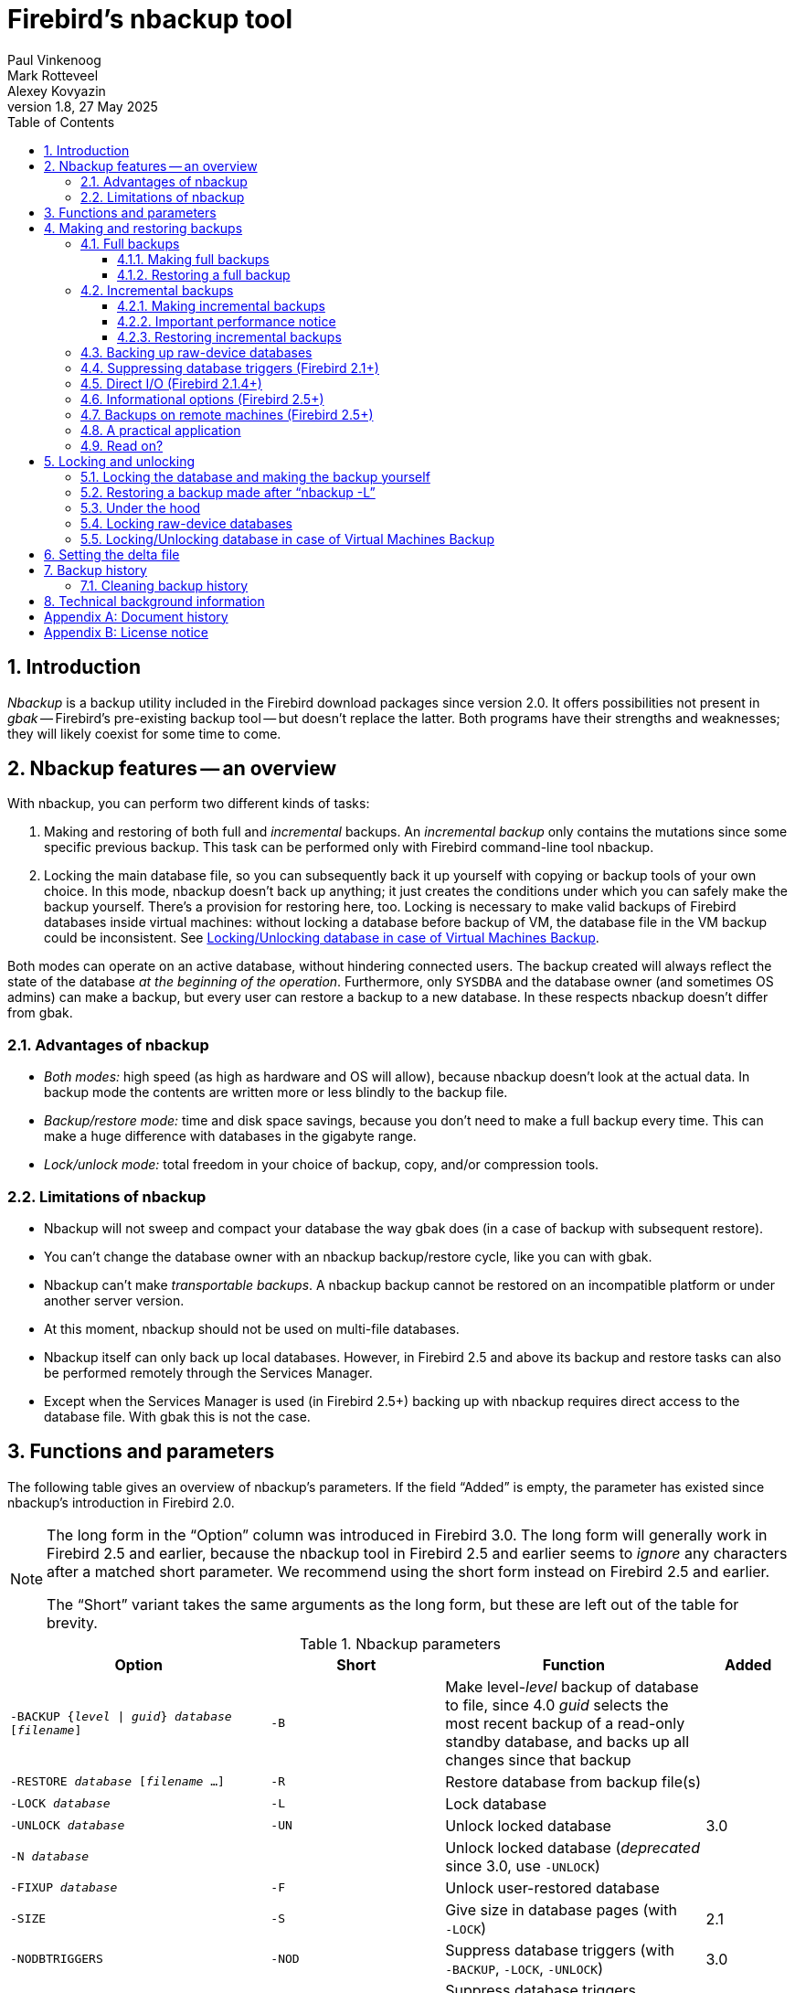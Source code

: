 [[nbackup]]
= Firebird's nbackup tool
Paul Vinkenoog; Mark Rotteveel; Alexey Kovyazin
1.8, 27 May 2025
:doctype: book
:sectnums:
:sectanchors:
:toc: left
:toclevels: 3
:outlinelevels: 6:0
:icons: font
:experimental:
:imagesdir: ../../images

toc::[]

[[nbackup-intro]]
== Introduction

[term]_Nbackup_ is a backup utility included in the Firebird download packages since version 2.0.
It offers possibilities not present in [term]_gbak_ -- Firebird's pre-existing backup tool -- but doesn't replace the latter.
Both programs have their strengths and weaknesses;
they will likely coexist for some time to come.

[[nbackup-overview]]
== Nbackup features -- an overview

With nbackup, you can perform two different kinds of tasks:

. Making and restoring of both full and [term]_incremental_ backups.
An [term]_incremental backup_ only contains the mutations since some specific previous backup. 
This task can be performed only with Firebird command-line tool nbackup.
. Locking the main database file, so you can subsequently back it up yourself with copying or backup tools of your own choice.
In this mode, nbackup doesn't back up anything;
it just creates the conditions under which you can safely make the backup yourself.
There's a provision for restoring here, too. 
Locking is necessary to make valid backups of Firebird databases inside virtual machines: without locking a database before backup of VM, the database file in the VM backup could be inconsistent. 
See <<nbackup-lock-virtual-machine>>.

Both modes can operate on an active database, without hindering connected users.
The backup created will always reflect the state of the database _at the beginning of the operation_.
Furthermore, only `SYSDBA` and the database owner (and sometimes OS admins) can make a backup, but every user can restore a backup to a new database.
In these respects nbackup doesn't differ from gbak.

[[nbackup-advantages]]
=== Advantages of nbackup

* _Both modes:_ high speed (as high as hardware and OS will allow), because nbackup doesn't look at the actual data.
In backup mode the contents are written more or less blindly to the backup file.
* _Backup/restore mode:_ time and disk space savings, because you don't need to make a full backup every time.
This can make a huge difference with databases in the gigabyte range.
* _Lock/unlock mode:_ total freedom in your choice of backup, copy, and/or compression tools.

[[nbackup-limitations]]
=== Limitations of nbackup

* Nbackup will not sweep and compact your database the way gbak does (in a case of backup with subsequent restore).
* You can't change the database owner with an nbackup backup/restore cycle, like you can with gbak.
* Nbackup can't make [term]_transportable backups_.
A nbackup backup cannot be restored on an incompatible platform or under another server version.
* At this moment, nbackup should not be used on multi-file databases.
* Nbackup itself can only back up local databases.
However, in Firebird 2.5 and above its backup and restore tasks can also be performed remotely through the Services Manager.
* Except when the Services Manager is used (in Firebird 2.5+) backing up with nbackup requires direct access to the database file.
With gbak this is not the case.

[[nbackup-functions-params]]
== Functions and parameters

The following table gives an overview of nbackup's parameters.
If the field "`Added`" is empty, the parameter has existed since nbackup's introduction in Firebird 2.0.

[NOTE]
====
The long form in the "`Option`" column was introduced in Firebird 3.0.
The long form will generally work in Firebird 2.5 and earlier, because the nbackup tool in Firebird 2.5 and earlier seems to _ignore_ any characters after a matched short parameter.
We recommend using the short form instead on Firebird 2.5 and earlier.

The "`Short`" variant takes the same arguments as the long form, but these are left out of the table for brevity.
====

[[nbackup-tbl-params]]
.Nbackup parameters
[cols="<3m,<2m,<3,<1", frame="all", options="header",stripes="none"]
|===
^| Option
^| Short
^| Function
^| Added

|-BACKUP {_level_ {vbar} _guid_} _database_ [_filename_]
|-B
|Make level-__level__ backup of database to file, since 4.0 _guid_ selects the most recent backup of a read-only standby database, and backs up all changes since that backup
|{nbsp}

|-RESTORE _database_ [_filename_ ...]
|-R
|Restore database from backup file(s)
|{nbsp}

|-LOCK _database_
|-L
|Lock database
|{nbsp}

|-UNLOCK _database_
|-UN
|Unlock locked database
|3.0

|-N _database_
|{nbsp}
|Unlock locked database (_deprecated_ since 3.0, use `-{wj}UNLOCK`)
|{nbsp}

|-FIXUP _database_
|-F
|Unlock user-restored database
|{nbsp}

|-SIZE
|-S
|Give size in database pages (with `-{wj}LOCK`)
|2.1

|-NODBTRIGGERS
|-NOD
|Suppress database triggers (with `-{wj}BACKUP`, `-{wj}LOCK`, `-{wj}UNLOCK`)
|3.0

|-T
|{nbsp}
|Suppress database triggers (_deprecated_ since 3.0, use `-{wj}NODBTRIGGERS`)
|2.1

|-DIRECT {ON {vbar} OFF}
|-D
|Direct I/O on/off (with `-{wj}BACKUP`)
|2.1.4

|-INPLACE
|-I
|Restore incremental backup(s) to existing database (can corrupt database when used incorrectly);
requires `-{wj}RESTORE`
|4.0

|-DECOMPRESS _command_
|-DE
|Command to extract archives during restore;
requires `-{wj}RESTORE`
|3.0

|-SEQUENCE
|-SEQ
|Preserve original replication sequence;
requires `-{wj}RESTORE`
|4.0

|-USER _username_
|-U
|Supply username (with `-{wj}BACKUP`, `-{wj}LOCK`, `-{wj}UNLOCK`)
|{nbsp}

|-ROLE _role_
|-RO
|SQL role name (with `-{wj}BACKUP`, `-{wj}LOCK`, `-{wj}UNLOCK`)
|3.0

|-PASSWORD _password_
|-P
|Supply password (with `-{wj}BACKUP`, `-{wj}LOCK`, `-{wj}UNLOCK`)
|{nbsp}

|-FETCH_PASSWORD _filename_
|-FE
|Fetch password from file (with `-{wj}BACKUP`, `-{wj}LOCK`, `-{wj}UNLOCK`)
|2.5

|-CLEAN_HISTORY
|-CLEAN_HIST
|Clean old records from backup history;
requires `-{wj}KEEP` and `-{wj}BACKUP`
|4.0.3

|-KEEP _n_ {ROWS {vbar} DAYS}
|-K _n_ {R {vbar} D}
|How many recent rows (or days back from today) should be kept in the history;
requires `-{wj}CLEAN_HISTORY` and `-{wj}BACKUP`
|4.0.3

|-Z
|{nbsp}
|Version info (by itself or with `-{wj}BACKUP`, `-{wj}RESTORE`, `-{wj}LOCK`, `-{wj}UNLOCK`, `-{wj}FIXUP`)
|2.5

|-?
|{nbsp}
|Help (switches off all other parameters)
|2.5
|===

Depending on the chosen main function (`-{wj}BACKUP`, `-{wj}RESTORE`, `-{wj}LOCK`, `-{wj}UNLOCK` or `-{wj}FIXUP`), nbackup may require different types of access to the database: a Firebird server connection, direct file access, or both.
The following table gives the details:

[[nbackup-nl-tbl-access]]
.Access required
[cols="<2m,<3,<3", frame="all", options="header",stripes="none"]
|===
^| Option
^| Function
^| Access

|-BACKUP
|Backup
|server + file

|-RESTORE
|Restore
|file

|-LOCK
|Lock
|server

|-UNLOCK
|Unlock (undo `-{wj}L`)
|server

|-N
|Unlock (undo `-{wj}L`)
|server

|-FIXUP
|Unlock after user restore
|file
|===

Where server access is required (with `-{wj}BACKUP`, `-{wj}LOCK` and `-{wj}UNLOCK`), the user must either provide a Firebird username and password (with `-{wj}USER` and `-{wj}PASSWORD`/`-{wj}FETCH_PASSWORD` or through the environment variables `ISC_USER` and `ISC_PASSWORD`), or be admitted by the server on other grounds (e.g. as root under Posix or by trusted authentication under Windows).

Where filesystem access is required (with `-{wj}BACKUP`, `-{wj}RESTORE` and `-{wj}FIXUP`), the user must have sufficient read and/or write privileges to the database file.

Where filesystem access is required exclusively (with `-{wj}RESTORE` and `-{wj}FIXUP`), the user need not have a Firebird login and a running Firebird server need not be present.

Please notice: The above table and text concern access to the _database_.
Access to the backup file is -- obviously -- always on the filesystem level.

[[nbackup-backups]]
== Making and restoring backups

To begin with: `nbackup.exe` is located in the `bin` subdirectory of your Firebird folder.
Typical locations are e.g. `C:\Program Files\Firebird\Firebird_3_0` or `C:\Program Files\Firebird\Firebird_2_0\bin` (Windows) or `/opt/firebird/bin` (Linux).
Just like most of the tools that come with Firebird, nbackup has no graphical interface;
you launch it from the command prompt or call it from within a batch file or application.

[WARNING]
====
Under heavy-load circumstances in some environments, nbackup of Firebird 2.0.3 and below may cause problems that will lead to deadlocks or even corrupted databases.
While these problems aren't common, they are serious enough to warrant upgrading to Firebird 2.0.4 or higher if you want to use nbackup comfortably.
If it concerns large databases under Posix, the use of direct I/O may also make a difference.
More about this in the section <<nbackup-backups-directio,[ref]_Direct I/O_>>.
====

[[nbackup-backups-full]]
=== Full backups

[[nbackup-backups-full-make]]
==== Making full backups

To make a full database backup, the command syntax is:

[listing,subs=+quotes]
----
nbackup [-USER _user_ -PASSWORD _password_] -BACKUP 0 _database_ [_backupfile_]
----

For instance, assuming the database is located in  `C:\Data`, and  `nbackup.exe ` is in the search of path Windows:

[listing]
----
C:\Data>nbackup -BACKUP 0 inventory.fdb inventory_1-Mar-2006.nbk
----

Or, if Firebird (from version 2.5) is running on non-standard port, in this example, 3051:
[listing]
----
C:\Data>nbackup -BACKUP 0 localhost/3051:C:\Data\inventory.fdb C:\Data\inventory-level-0-Jul-2020.nbk -user SYSDBA -pass masterkey
----

In Firebird 3.0 and higher, in a case of successful completing the backup, the nbackup will print the short statistics:
----
time elapsed    0 sec
page reads      307
page writes     307
----

.Comments
[[nbackup-backups-comments]]
* The [term]_backup level_ 0 indicates a full backup.
Backup levels greater than 0 are used for incremental backups;
we'll discuss those later on.
* Instead of a database filename you may also use an alias.
* Instead of a backup filename you may also specify `stdout`.
This will send the backup to standard output, from where you can redirect it to e.g. a tape archiver or a compression tool.
* [[nbackup-backups-nologin]]The `-USER` and `-PASSWORD` parameters may be omitted if at least one of the following conditions is met:
+
--
** The environment variables `ISC_USER` and `ISC_PASSWORD` have been set, either to `SYSDBA` or to the owner of the database.
** You are logged on as root on a Posix system.
This makes you `SYSDBA` by default.
** Under Windows: Trusted authentication is enabled in `firebird.conf`, and you are logged on to the Windows account that owns the database.
This is possible in Firebird 2.1 and above.
** Under Windows: Trusted authentication is enabled in `firebird.conf`, and you are logged on as a Windows administrator.
In Firebird 2.1, this automatically gives you `SYSDBA` rights.
In Firebird 2.5 and above, there is the additional condition that `AUTO ADMIN MAPPING` has been set in the database.
--
+
For clarity and brevity, the `-USER` and `-PASSWORD` parameters are not used in the examples.
* Starting with Firebird 2.5, instead of `-P __password__` (or `-PASSWORD __password__`) you may also use `-FE __filename__` (or `-FETCH_PASSWORD __filename__`).
This will cause nbackup to fetch the password from the given file.
With `-FE`, the password itself doesn't appear in the command and will thus be better shielded against people who might otherwise pick it up via the command history, the `w` command on Unix or from a script or batch-file.
* In Firebird 3.0 and up, the firing of database triggers can be prevented by specifying the `-NODBTRIGGERS` option.
For more information, see <<nbackup-backups-dbtriggers,[ref]_Suppressing database triggers_>>.
* In Firebird 2.1 and up, the firing of database triggers can be prevented by specifying the `-T` option.
For more information, see <<nbackup-backups-dbtriggers,[ref]_Suppressing database triggers_>>.
The `-T` option was deprecated in Firebird 3.0 in favour of `-NODBTRIGGERS`.
* Starting with Firebird 2.1.4, it is possible to force direct I/O on or off by specifying `-D ON` or `-D OFF`.
For details and background see <<nbackup-backups-directio,[ref]_Direct I/O_>>, elsewhere in this manual.
* The different parameters (`-BACKUP`, `-USER` etc.) may occur in any order.
Of course each parameter should be immediately followed by its own argument(s).
In the case of `-BACKUP` there are three of them: backup level or guid, database, and backup file -- in that order!
* If the `-B` parameter comes last, you _may_ leave out the name of the backup file.
In that case nbackup will compose a filename based on the database name, the backup level, and the current date and time.
This can lead to a name clash (and a failed backup) if two backup commands of the same level are issued in the same minute.

[WARNING]
====
Do _not_ use nbackup for multi-file databases.
This can lead to corruption and loss of data, despite the fact that nbackup will not complain about such a command.
====

[[nbackup-backups-workings]]
===== A word on the inner workings

NOTE: What follows here is not necessary knowledge to use nbackup.
It just gives a rough (and incomplete) impression of what happens under the hood during execution of `nbackup -BACKUP`:

. First of all, the main database file is locked by changing an internal state flag.
From this moment on, any and all mutations in the database are written to a temporary file -- the difference file or [term]_delta file_.
By default, the delta file is created in the same folder as a database file, with the additional extension `.delta`, for example: MyDatabase.fdb.delta
. Then the actual backup is made.
This isn't a straight file copy;
restoring must be done by nbackup as well.
. Upon completion of the backup, the contents of the delta file are integrated with the main database file.
After that, the database is unlocked (flag goes back to "`normal`") and the delta is removed.

The functionality of steps 1 and 3 is provided by two new SQL statements: `ALTER DATABASE BEGIN BACKUP` and `ALTER DATABASE END BACKUP`.
Contrary to what the names suggest, these statements do _not_ take care of making the actual backup;
rather, they create the conditions under which the main database file can be safely backed up.
And to be clear: you don't need to issue these commands yourself;
nbackup will do that for you, at the right moments.

[[nbackup-backups-full-restore]]
==== Restoring a full backup

A full backup is restored as follows:

[listing,subs=+quotes]
----
nbackup -RESTORE _database_ [_backupfile_]
----

For instance:

----
C:\Data> nbackup -RESTORE inventory.fdb inventory_1-Mar-2006.nbk
----

.Comments
[[nbackup-restore-comments]]
* You don't specify a level for a restore.
* When restoring, the `-RESTORE` parameter _must_ come last, for reasons that will become clear later.
* Instead of a database filename you may also use an alias.
* If the specified database file already exists, the restore fails, and you get an error message.
* Here too, you may omit the name of the backup file.
If you do, nbackup will prompt you for it.
_(Attention! In Firebird 2.0.0 this "`interactive restore`" feature is broken, leaving you with an error message and a failed restore. Fixed in 2.0.1.)_
* Restoring works purely on the filesystem level and can even be done without a Firebird server running.
Any credentials supplied via the `-USER` and `-PASSWORD` parameters are ignored.
The same goes for passwords read from a file.
However, nbackup _does_ try to read the password from the file if the `-FETCH_PASSWORD` parameter is present, and if an error occurs, the entire operation is abandoned.

[[nbackup-backups-incr]]
=== Incremental backups

[WARNING]
====
The incremental backup facility was entirely broken in Firebird 2.1.0, and fixed again in 2.1.1.
====

[[nbackup-backups-incr-make]]
==== Making incremental backups

To make an incremental ("`differential`") backup, specify a backup level greater than 0.
An incremental backup of level `N` always contains the database mutations since the most recent level `N-1` backup.

Examples:

One day after the full backup (level 0), you make one with level 1:

----
C:\Data> nbackup -BACKUP 1 inventory.fdb inventory_2-Mar-2006.nbk
----

This backup will only contain the mutations of the last day.

One day later again, you make another one with level 1:

----
C:\Data> nbackup -BACKUP 1 inventory.fdb inventory_3-Mar-2006.nbk
----

This one contains the mutations of the last _two_ days, since the full backup, not only those since the previous level-1 backup.

[NOTE]
====
The previous incremental backup of any level must be completed before the start of the next incremental backup, otherwise `nbackup` execution will not do the desired backup, and return error _"Database is already in the physical backup mode"_.
====

A couple of hours on we go for a level-2 backup:

----
C:\Data> nbackup -BACKUP 2 inventory.fdb inventory_3-Mar-2006_2.nbk
----

This youngest backup only contains the mutations since the most recent level-1 backup, that is: of the last few hours.

[[nbackup-performance-notice]]
==== Important performance notice

Before Firebird 3.0, all incremental backups (i.e., level 1, 2, etc.) will read the whole database file to locate the changes and store them into a backup file.
This can affect the database performance in a case of big databases (100Gb+) and slow disk subsystem (usually, slowness can be noticed on non-SSD drives).
Starting from Firebird 3.0, only the changed portion of the database file is read, so incremental backups level 1 and higher are much faster, and reduce impact on database performance.

[NOTE]
====
All the <<nbackup-backups-comments,comments>> that have been made about full backups also apply to incremental backups.
====

[WARNING]
====
Again: do not use nbackup for multi-file databases.
====

[[nbackup-backups-incr-restore]]
==== Restoring incremental backups

When restoring incremental backups, you must specify the entire chain of backup files, from level 0 through the one you wish to restore.
The database is always built up from the ground, step by step.
(It is this stepwise adding until the database is restored that gave rise to the term _incremental backup_.)

The formal syntax is:

[listing,subs=+quotes]
----
nbackup -R _database_ [_backup0_ [_backup1_ [...] ] ]
----

So, restoring the level-2 backup from the previous example goes as follows:

----
C:\Data> nbackup -R inventory.fdb inventory_1-Mar-2006.nbk
           inventory_3-Mar-2006.nbk inventory_3-Mar-2006_2.nbk
----

Of course the line has been split here for layout reasons only -- in reality you type the entire command and only hit kbd:[Enter] at the end.

.Comments (in addition to the <<nbackup-restore-comments,comments with restoring a full backup>>)

* Because it is not known beforehand how many filenames will follow the `-RESTORE` switch (as we don't specify a level when restoring), nbackup considers all arguments after the `-RESTORE` to be names of backup files.
It is for this reason that no other parameter may follow the list of filenames.
* There is no formal limit to the number of backup levels, but in practice it will rarely make sense to go beyond 3 or 4.

[[nbackup-backups-incr-nonfitting]]
===== Non-connecting links

What happens if you accidentally leave out a file, or specify a series of files that don't all belong together?
You could imagine that you specify `inventory_2-Mar-2006.nbk` by mistake instead of `inventory_3-Mar-2006.nbk` in the above example.
Both are level-1 backup files, so in both cases we get a nice "`0, 1, 2`" level series.
But our level-2 file is incremental to the level-1 backup of 3 March, not to the one of 2 March.

Fortunately such a mistake can never lead to an incorrectly restored database.
Each backup file has its own unique ID.
Furthermore, each backup file of level 1 or above contains the ID of the backup on which it is based.
When restoring, nbackup checks these IDs;
if somewhere in the chain the links don't connect, the operation is cancelled, and you get an error message.

[[nbackup-backups-rawdevices]]
=== Backing up raw-device databases

Firebird databases need not be files;
they can also be placed on a so-called [term]_raw device_, for instance a disk partition without a file system.
The question of where the <<nbackup-backups-workings,delta>> has to be placed in such cases was at first overlooked during the development of `nbackup`.
On Posix systems, if the database was located at e.g. `/dev/hdb5`, it could happen that the delta was created as `/dev/hdb5.delta`.
In light of the nature and purpose of the `/dev` directory and its often limited available space, this is undesirable.

As of Firebird 2.1, nbackup refuses to operate on raw-device databases unless an explicit location for the delta file has been set.
The way to do this is discussed in <<nbackup-deltafile>>, later on in this manual.

[[nbackup-backups-dbtriggers]]
=== Suppressing database triggers (Firebird 2.1+)

Firebird 2.1 introduced the concept of [term]_database triggers_.
Certain types of these triggers can fire upon making or breaking a database connection.
As part of the backup process, nbackup opens a regular connection to the database (in some versions even more than once).
To prevent database triggers from firing inadvertently, the `-T` or -- since Firebird 3.0 -- `-NODBTRIGGERS` switch can be used.

[[nbackup-backups-directio]]
=== Direct I/O (Firebird 2.1.4+)

Originally, nbackup used direct I/O only when making a backup under Windows NT (and successors like 2000, 2003 etc).
On all other OS'es, direct I/O was off.
This caused problems on some Linux systems, so in versions 2.0.6 and 2.1.3 direct I/O was switched on under Linux as well.
However, this turned out to be problematic for certain other Linux configurations.
In 2.1.4 and 2.5 the original behaviour was restored, but this time as a default that was overridable by a newly added parameter: `-D`.
Its use is as follows:

[source]
----
nbackup -B 0 cups.fdb cups.nbk -D on    -- direct I/O on
nbackup -B 0 mugs.fdb mugs.nbk -D off   -- direct I/O off
----

Just like the option letters themselves, the arguments `ON` and `OFF` are case-insensitive.

Direct I/O is only applied when making a backup, not during a restore.
Under Windows it is realized by setting `FILE_FLAG_NO_BUFFERING`.
On other systems, `O_DIRECT` and `POSIX_FADV_NOREUSE` are used.
The latter two are sometimes unavailable;
in such cases, they are (or one of them is) silently left out.
Even if the user specified `-D on` explicitly, this doesn't lead to a warning or error message.

[[nbackup-backups-inform-options]]
=== Informational options (Firebird 2.5+)

Apart from the already mentioned `-FE` and `-D` parameters, Firebird 2.5 also saw the introduction of the following two:

`-Z`::
Shows single-line version information.
This option can be used independently, but also in combination with other parameters, such as `-B`, `-R`, `-L` etc.

`-?`::
Shows a summary of nbackup's usage and command-line parameters.
Attention: If this option is present, all the other parameters are ignored!

[[nbackup-backups-remote]]
=== Backups on remote machines (Firebird 2.5+)

Nbackup itself only operates on local databases.
But in Firebird 2.5 and up, nbackup-type backups and restores can also be performed remotely via the Services Manager.
For this, the program `fbsvcmgr.exe` on the local machine is used;
it is located in the same folder as `nbackup.exe` and the other Firebird command-line tools.
The first argument is always "```hostname:service_mgr```", with `hostname` being the name of the remote server.
Other available parameters are:

[listing,subs=+quotes]
----
-user _username_
-password _password_
-action_nbak
-action_nrest
-nbk_level _n_
-dbname _database_
-nbk_file _filename_
-nbk_no_triggers
-nbk_direct on|off
----

Making a full backup on the remote machine `frodo` goes like this:

[source]
----
fbsvcmgr frodo:service_mgr -user sysdba -password masterke
  -action_nbak -nbk_level 0
  -dbname C:\databases\countries.fdb -nbk_file C:\databases\countries.nbk
----

And a subsequent incremental backup:

[source]
----
fbsvcmgr frodo:service_mgr -user sysdba -password masterke
  -action_nbak -nbk_level 1
  -dbname C:\databases\countries.fdb -nbk_file C:\databases\countries_1.nbk
----

To restore the whole shebang:

[source]
----
fbsvcmgr frodo:service_mgr -user sysdba -password masterke
  -action_nrest -dbname C:\databases\countries_restored.fdb
  -nbk_file C:\databases\countries.nbk -nbk_file C:\databases\countries_1.nbk
----

[NOTE]
====
Each of the above commands should be typed as a single sentence, without line breaks.
The hyphens before the parameter names may be omitted, but especially with long commands like these it may be helpful to leave them in, so you can easily identify the individual parameters (the arguments don't get a hyphen).
====

Comments:

* The Services Manager always requires authentication, be it automatic (root under Posix, trusted under Windows) or explicit through the parameters `-user` and `-password`.
The environment variables `ISC_USER` and `ISC_PASSWORD` are not used.
`AUTO ADMIN MAPPING` in the database has no effect when connecting remotely (though this may also depend on the configuration of the network).
+ 
Note: When Windows trusted authentication is in effect, the account name of the user on the local machine is passed to the Services Manager on the remote machine.
If the owner of the remote database is a Windows account (e.g. `FRODO\PAUL`) rather than a Firebird account, _and_ the Windows account name on the local machine is the same as the owner account name on the remote machine, the caller is acknowledged as the database owner and allowed to make a backup.
This could pose a security risk, because even on local networks user `PAUL` on one machine is not necessarily the same person as user `PAUL` on another machine.
* Restoring (`-action_nrest`) also requires authentication, but once verified the credentials are not used in any way.
Hence, the user need not be the database owner, `SYSDBA` or superuser.
In the case of Windows trusted authentication, the user need not exist at all on the remote machine (where the database is located).
+ 
This weak authentication implies another potential security risk.
Suppose a sensitive database is nbackupped, and the backups are well protected on the filesystem level.
An average user can't restore the database with nbackup then, because nbackup runs in the user process space.
But that same user, if he knows name and location of the backup, or can guess them by analogy, might be able to get hold of the database by having `fbsvcmgr` restore it to a public folder.
After all, fbsvcmgr calls the Firebird server, which may have file-level access to the backup.
Of course there are solutions to this, but it's important to be aware of the risk.
* The Services Manager can also be used locally;
in that case the first argument becomes `service_mgr`, without hostname.
When used locally, `AUTO ADMIN MAPPING` has the intended effect;
this is still true if you prepend `localhost:` or the name of the local machine.
Local use of the Services Manager can be beneficial if you don't have filesystem access to the database and/or backup files, but the Firebird server process does.
If you do have sufficient rights, then it's more practical to use nbackup itself, with its much shorter commands.
* Specifying `-nbk_no_triggers` or `-nbk_direct` with `-action_nrest` leads to an error message.
Nbackup itself is more lenient here: it simply ignores the `-T` and `-D` parameters if they are used in the wrong context.
* Instead of a database filename you may also use an alias.
* Database path (or alias) length is limited to 255 characters.

[[nbackup-backups-pract]]
=== A practical application

An nbackup-based incremental backup scheme could look like this:

* Each month a full backup (level 0) is made;
* Each week a level-1;
* A level-2 backup daily;
* A level-3 backup hourly.

As long as all backups are preserved, you can restore the database to its state at any hour in the past.
For each restore action, a maximum of four backup files is used.
Of course, you schedule things in such a way that the bigger, time-consuming backups are made during off-peak hours.
In this case the levels 0 and 1 could be made at weekends, and level 2 at night.

If you don't want to keep everything for eternity, you can add a deletion schedule:

* Level-3 backups are deleted after 8 days;
* Level-2s after a month;
* Level-1s after six months;
* Full backups after two years, but the first one of each year is kept.

This is only an example of course.
What's useful in an individual case depends on the application, the size of the database, its activity, etc.

[[nbackup-backups-readon]]
=== Read on?

At this point you know everything you need in order to make and restore full and/or incremental backups with nbackup.
You only need to read any further if you want to use backup tools of your own choice for your Firebird databases (see <<nbackup-lock-unlock>>), or if you want to override the default name or location of the delta file (see <<nbackup-deltafile>>).

If you have no craving for any of that: good luck in your work with nbackup!

[[nbackup-lock-unlock]]
== Locking and unlocking

If you prefer to use your own backup tools or just make a file copy, nbackup's lock-unlock mode comes into view.
"`Locking`" means here that the main database file is frozen temporarily, not that no changes can be made to the database.
Just like in backup mode, mutations are directed to a temporary delta file;
upon unlocking, the delta file is merged with the main file.

As a reminder: `nbackup.exe` is located in the `bin` subdirectory of your Firebird folder.
Typical locations are e.g. `C:\Program Files\Firebird\Firebird_3_0` or `C:\Program Files\Firebird\Firebird_2_0\bin` (Windows) or `/opt/firebird/bin` (Linux).
There's no GUI;
you launch it from the command prompt or call it from within a batch file or application.

[[nbackup-lock-and-backup]]
=== Locking the database and making the backup yourself

A typical session in which you make your own backup goes as follows:

. Lock the database with the `-L` (lock) switch:
+
[listing,subs=+quotes]
----
nbackup [-U _user_ -P _password_] -L _database_
----
. Now copy/backup/zip the database file to your heart's content, with your own choice of tools. A simple file copy is also possible.
. Unlock the database with `-N` (uNlock), or -- since Firebird 3.0 -- `-UN`:
+
[listing,subs=+quotes]
----
nbackup [-U _user_ -P _password_] -N _database_
----

The last command will also cause any mutations -- which have been written to the delta file -- to be merged into the main file.

The backup you made contains the data as they were at the moment the database was locked, regardless how long the locked state has lasted, and regardless how long you may have waited before making the actual backup.

Comments:

* Instead of a database filename you may also specify an alias.
* The `-U` and `-P` parameters may be omitted if the envars `ISC_USER` and `ISC_PASSWORD` are set, if you are root on a Posix system, or if trusted authentication under Windows permits it.
For a detailed description see the <<nbackup-backups-nologin,comments under [ref]_Making full backups_>>.
* Starting with Firebird 2.5, instead of `-P __password__` you may also use `-FE __filename__`.
* Both `-L` and `-N` (`-UN`) make a regular connection to the database, so in Firebird 2.1 and above it may be wise to add the `-T` (or `-NODBTRIGGERS`) parameter (see <<nbackup-backups-dbtriggers,[ref]_Suppressing database triggers_>>).
* If you're locking a raw-device database with Firebird 2.1 or above, the `-S` option can be very helpful;
see <<nbackup-lock-unlock-rawdevices>>.
* You can optionally add `-Z` to have version information printed on the first line of the output.

[WARNING]
====
What goes for backup/restore also applies to the lock/unlock switches: do not use them on multi-file databases.
Until things have changed, don't let nbackup loose on multi-file databases at all!
====

[[nbackup-restore-and-fixup]]
=== Restoring a backup made after "`nbackup -L`"

A copy of a locked database is itself a locked database too, so you can't just copy it back and start using it.
Should your original database get lost or damaged and the self-made copy needs to be restored (or should you wish to install the copy on another machine), proceed like this:

. Copy/restore/unzip the backed-up database file yourself with the necessary tools.
. Now unlock the database, _not_ with the `-N` (or `-UN`) switch, but with `-F` (fixup):
+
[listing,subs=+quotes]
----
nbackup -F _database_
----
+
Here too, you can optionally use an alias instead of a filename, and add `-Z` for version info.
Other options make no sense.

Why are there two unlock switches, `-N`/`-UN` and `-F`?

* `-N`/`-UN` first sees that any changes made since the locking by `-L` are merged into the main database file.
After that, the database goes back into normal read/write mode and the temporary file is deleted.
* `-F` only changes the state flag of the user-restored database to "`normal`".

So you use:

* `-N`/`-UN` after having _made_ a copy/backup yourself (to reverse the `-L` issued earlier);
* `-F` after having _restored_ such a backup yourself.

[NOTE]
====
The term fixup is used because it doesn't attempt to reintegrate the delta-file, but only makes the minimum changes necessary to make the database file usable again.
====

[[nbackup-lock-unlock-extrainfo]]
=== Under the hood

[NOTE]
====
This section doesn't contain any necessary knowledge, but provides some extra information which could deepen your understanding of the various switches.
====

`nbackup [parameter] -L` does the following:

. Connect to the database;
. Start a transaction;
. Call `ALTER DATABASE BEGIN BACKUP` (this statement has been discussed in the <<nbackup-backups-workings,extra information on nbackup -B>>);
. Commit the transaction;
. Disconnect from the database.

`nbackup [parameter] -N` follows the same steps, but with "```... END BACKUP```" in step 3.

`nbackup [parameter] -F` works as follows:

. The restored database file is opened;
. Within the file, the state flag is changed from locked (`nbak_state_stalled`) to normal (`nbak_state_normal`);
. The file is closed again.

[NOTE]
====
nbackup `-F` operates purely on file level and can therefore also be performed without a Firebird server running.
Any credentials supplied via the `-U`, `-P` or `-FE` parameters are ignored, just as with nbackup `-R`.
====

[[nbackup-lock-unlock-rawdevices]]
=== Locking raw-device databases

As discussed in <<nbackup-backups-rawdevices>>, problems can arise if a delta has to be created for a database located on a raw device.
Therefore, in Firebird 2.1 and up, nbackup refuses to operate on raw-device databases unless an explicit location for the delta file has been set previously.
For the procedure, see <<nbackup-deltafile>>, a little further down.

There's also another problem if you lock and copy a raw device: you don't know the actual size of the database!
The raw device may be 10 GB, but the database might only take up 200 MB of that space.
To prevent having to copy the entire device just to be on the safe side -- possibly wasting huge amounts of time and space -- Firebird 2.1 has introduced a new parameter for nbackup: `-S`.
This parameter is only valid in combination with `-L` and when it is present, nbackup writes the database size in pages to `stdout` after locking the database.
Because the size is given in pages, it has to be multiplied by the database page size in order to get the actual number of bytes to be copied.
Or, if you use the `dd` copy utility, you could specify the page size as `(i)bs` and the output of `nbackup -L -S` as `count`.

[[nbackup-lock-virtual-machine]]
=== Locking/Unlocking database in case of Virtual Machines Backup

Using Virtual Machines backup tools without preparing database for such type of backup can lead to the corrupted (i.e. useless) backup copy.

Firebird server intensively uses its own cache in RAM to speed up operations, and implements complex techniques to ensure database consistency at the every given moment.
Virtual Machine backup tools are not aware about Firebird's cache, and usually they do not consider database files as random-access files.

As a result, when the virtual machine backup is done, the database file inside it will have the state as after a hard reset of VM, and very often such copy is not consistent (i.e. corrupted).
The chance of such problem is higher when many active users are changing the database, or if there is active sweep process.

Such inconsistent backups can occur in any virtualized environment, including public clouds.

In order to create good Firebird database backup with VM backup tool, it is necessary to lock database file with nbackup before the VM backup, and unlock after it. 
Usually VM backup tool allows executing custom pre- and post-backup scripts, where you can lock/unlock Firebird databases.

[[nbackup-deltafile]]
== Setting the delta file

By default, the delta file lives in the same directory as the database itself.
The file name is also the same, but with `.delta` appended.
This is usually not a problem, but sometimes it is desirable or even necessary to change the location, e.g. when the database is stored on a raw device.
Nbackup itself has no provision for setting the location;
this must be done through SQL.

Make a connection to the database with any client that allows you to enter your own SQL statements and give the command:

[listing,subs=+quotes]
----
alter database add difference file '_path-and-filename_'
----

The custom delta file specification is persistent in the database;
it is stored in the system table `RDB$FILES`.
To revert to the default behaviour, issue the following statement:

[source]
----
alter database drop difference file
----

You can also specify a custom delta location while creating a new database:

[listing,subs=+quotes]
----
create database '_path-and-dbname_' difference file '_path-and-deltaname_'
----

[NOTE]
====
* If you specify a bare file name with `[ADD] DIFFERENCE FILE`, the delta will likely _not_ be created in the same directory as the database, but in the current directory as seen from the server.
On Windows this may be the system directory.
The same logic applies to relative paths.
* The entire directory path must already exist.
Firebird doesn't attempt to create any missing directories.
* If you want to change your custom delta specification, you must first `DROP` the old one and then `ADD` the new one.
====

[[nbackup-backuphistory]]
== Backup history

The firebird database keeps a history of all nbackup activity in the system table `RDB$BACKUP_HISTORY`.
This information is used by nbackup itself for internal housekeeping, but can also be used to find out when the last backup was done, on which level and what the filename is.

For example, to see the last 5 backups you can use:

[source]
----
SELECT RDB$BACKUP_ID, RDB$TIMESTAMP, RDB$BACKUP_LEVEL, RDB$GUID, 
    RDB$SCN, RDB$FILE_NAME
FROM RDB$BACKUP_HISTORY
ORDER BY RDB$TIMESTAMP DESC
ROWS 5
----

The columns of `RDB$BACKUP_HISTORY` are:

[cols="<1m,<1", frame="all", options="header",stripes="none"]
|===
| Column
| Description

|RDB$BACKUP_ID
|Primary key

|RDB$TIMESTAMP
|Time and date of backup

|RDB$BACKUP_LEVEL
|Backup level

|RDB$GUID
|GUID of the backup (used to check dependencies between files)

|RDB$SCN
|Highest page marker in the backup

|RDB$FILE_NAME
|Filename of the backup
|===

For an explanation of the field `RDB$SCN` see the section <<nbackup-background>>.

The contents of the table `RDB$BACKUP_HISTORY` are not backed up and restored by gbak;
see the section <<nbackup-background>> for details.

[#nbackup-backuphistory-clean]
=== Cleaning backup history

You can clean up backup history in three ways:

. Backup and restore the database with gbak;
this will clear all records from `RDB$BACKUP_HISTORY`
. Use the `-{wj}CLEAN_HISTORY` and `-{wj}KEEP _n_ {ROWS | DAYS}` options during `-{wj}BACKUP`
. Manually delete entries from `RDB$BACKUP_HISTORY`;
this requires administrator rights, or the `USE_NBACKUP_UTILITY` system privilege

[CAUTION]
====
Be careful with deleting backup history using `-{wj}CLEAN_HISTORY` or manual deletion.
If you delete too soon, or the wrong records, you can break your level or GUID chain.
That can result in nbackup not knowing where to start a next backup, requiring you, for example, to start backing up from level 0 again.
====

[[nbackup-background]]
== Technical background information

Nbackup performs a physical backup of the database pages by copying pages that have been modified since the last backup of the immediately preceding level.
A level `0` backup copies all pages, while a level `1` copies only those pages that have been modified after the most recent level `0`.
To be able to find the modified pages, Firebird uses a marker that is called the [term]_SCN_ (short for page scan).
This number is incremented at each backup state change.
For each backup with nbackup there are three state changes:

. `nbak_state_normal` (no backup) to `nbak_state_stalled` (database writes to delta file)
. `nbak_state_stalled` to `nbak_state_merge` (merging delta file back into database)
. `nbak_state_merge` to `nbak_state_normal` (no backup)

[NOTE]
====
These three state changes occur even if the backup fails.
====

The SCN of the database before the start of the backup is recorded together with the backup.
The very first backup gets SCN `0`, the second `3`, etc.
This number is independent of the level of the backup.
The SCN is used to mark the pages of a database.
So for example:

[cols="<1m,<4", frame="none", options="header",stripes="none",grid="none"]
|===
| SCN
| Explanation

|0
|Pages before any backup

|1
|Pages written/updated into the delta file during the backup

|2
|Pages written/updated during the merge of delta file into main backup

|3
|Pages written/updated after ending first backup+merge
|===

When a level `1` backup is made, nbackup looks for the last level `0` backup and backs up all pages with an SCN higher than the SCN of that level `0` backup (and so on).

A backup and restore with gbak does not restore the content of the `RDB$BACKUP_HISTORY` table, and it resets the SCN of all pages back to `0`.
The reason for this is that gbak creates a logical backup instead of a physical backup.
So a restore using gbak will rewrite the entire database (and can even change the page size).
This renders previous backups with nbackup meaningless as a starting point for subsequent backups: you need to start with a fresh level `0`.

:sectnums!:

[appendix]
[[nbackup-dochist]]
== Document history

The exact file history is recorded in the firebird-documentation git repository; see https://github.com/FirebirdSQL/firebird-documentation

[%autowidth, width="100%", cols="4", options="header", frame="none", grid="none", role="revhistory"]
|===
4+|Revision History

|1.8
|25 May 2025
|MR
a|* Added `-{wj}CLEAN_HISTORY` and `-{wj}KEEP` options introduced in Firebird 4.0.3 (https://github.com/FirebirdSQL/firebird-documentation/issues/219[#219])
* Reversed revision history, putting the most recent revision first

|1.7
|10 Oct 2022
|MR
a|* Added switches introduced in Firebird 3.0 and 4.0
* Various copy-editing
* Fix rendering of _Document History_ in PDF by breaking long entries into multiple entries

|1.6
|25 Jul 2020
|AK
|Paragraph about VM backups, example with non-standard port, performance notice paragraph on incremental backup

|1.5
|27 Jun 2020
|MR
|Conversion to AsciiDoc, minor copy-editing

|1.4
|18 Sep 2014
|MR
a|* _Backup history_: New section
* _Technical background information_ New section

|1.3
|12 Oct 2011
|PV
a|* _Functions and parameters_: In first table: self-restored -> user-restored.
In second table: self-restore -> user restore.
* _Locking and unlocking {two-colons} Locking the database and backing up yourself_: Section renamed _Locking the database and making the backup yourself_.
* _Locking and unlocking {two-colons} Restoring a backup made after nbackup -L_: 2nd listitem in 1st itemizedlist: self-restored -> user-restored.

|1.2
|19 Sep 2011
|PV
a|* Document source formatting: Changed max. line length to 100, without open lines.
* All sections and subsections now have an `id`.
* _Introduction_: Edited first sentence.
* _Nbackup features -- an overview_: First sentence: groups -> kinds.
Edited last para before first subsection: mentioned that only `SYSDBA`, owner and sometimes OS admins can make a backup.
* _Nbackup features -- an overview {two-colons} Limitations of nbackup_: Edited previously last listitem to mention Services Manager.
Added listitem about direct file access.
Removed last para.
* _Functions and parameters_: New section.
* _Making and restoring backups_: Slightly altered last sentence of first para.
Extended warning: added info on the role of direct I/O with large databases under Posix.

|{nbsp}
|{nbsp}
|{nbsp}
a|* _Making and restoring backups {two-colons} Full backups {two-colons} Making full backups_: Corrected and extended listitem on `-{wj}U` and `-{wj}P` parameters.
Added listitems on `-{wj}FE` parameter (new in 2.5), `-{wj}T` parameter (new in 2.1) and `-{wj}D` parameter (new in 2.5, backport to 2.1.4).
In listitem starting with "`The different parameters`", the parenthesized text now reads (`-{wj}B`, `-{wj}U` etc.), because many new parameters have been added.
* _Making and restoring backups {two-colons} A word on the inner workings_: Small edit (image -> impression).
* _Making and restoring backups {two-colons} Full backups {two-colons} Restoring a full backup_: Removed parameters `-{wj}U` and `-{wj}P` from specification.
Added listitem on aliases.
Changed separate Note about interactive restore failure back to italic text inside the listitem itself.
Added listitem about non-necessity of running server and ignoring credentials.
* _Making and restoring backups {two-colons} Incremental backups_: Edited Warning: mentioned fix in 2.1.1.
* _Making and restoring backups {two-colons} Incremental backups {two-colons} Restoring incremental backups_: Removed parameters `-{wj}U` and `-{wj}P` from formal syntax and 1st listitem.
* _Making and restoring backups {two-colons} Backing up raw-device databases_: New section.
* _Making and restoring backups {two-colons} Suppressing database triggers_: Edited and extended this section, but removed the "```SYSDBA`` and owner only`" remark.
* _Making and restoring backups {two-colons} Direct I/O (Firebird 2.1.4+)_: New section.
* _Making and restoring backups {two-colons} Informational options (Firebird 2.5+)_: New section.
* _Making and restoring backups {two-colons} Backups on remote machines (Firebird 2.5+)_: New section.
* _Locking and unlocking_: Slightly altered last sentence of second para.
* _Locking and unlocking {two-colons} Locking the database and backing up yourself_: Added Comments (para + itemizedlist).
* _Locking and unlocking {two-colons} Restoring a backup made after nbackup -L_: Added info on use of alias and `-{wj}Z` to step 2 of procedure.
In next para, translated "`en`" (leftover from Dutch original) -> "`and`".
Added sentence to Note about reading `-{wj}F` as Flag-only.
* _Locking and unlocking {two-colons} Locking raw-device databases_: New section.
* _Locking and unlocking {two-colons} Under the hood_: Edited Note.
* _Setting the delta file_: 1st para largely rewritten;
now refers to raw-device databases.
Split off last sentence into a para of its own.
Added info (para + programlisting) about setting delta with `CREATE DATABASE`.
1st listitem in Notes: `ADD` -> `[ADD]`.

|{nbsp}
|{nbsp}
|{nbsp}
a|* _Document history_: Changed ulink to CVS (both text and url);
now points directly to document.
* _License notice_: End year in copyright mention now 2011.

|1.1
|5 May 2008
|PV
a|* _Making and restoring backups_: Added warning about heavy-load risks with nbackup 2.0.0–2.0.3.
* _Restoring a full backup_: Corrected wrong statement that nbackup will overwrite an existing database if there are no active connections.
Changed italic text about interactive restore failure to a Note and mentioned its fix in 2.0.1.
* _Incremental backups_: Inserted warning that incremental backups are broken in 2.1.
* _Suppressing database triggers (Firebird 2.1+)_: New section.
* _Read on?_: Fixed typo (you -> your).

|1.0
|1 Dec 2006
|PV
a|* Removed "`beta`" reference in edition info.
Changed warning against specifying backup file names interactively with nbackup -R.
Removed "`(or will be)`" from first sentence in Document History.
* Changed `C:\Databases` to `C:\Data` in the examples, just to keep the lines from running out of the shaded `screen` areas in the PDF.
* Added section _Setting the delta file_, and changed section _Read on?_ accordingly.

|0.1
|21 Oct 2005
|PV
|First edition

|===
:sectnums:

:sectnums!:

[appendix]
[[nbackup-license]]
== License notice

The contents of this Documentation are subject to the Public Documentation License Version 1.0 (the "`License`"); you may only use this Documentation if you comply with the terms of this License.
Copies of the License are available at https://www.firebirdsql.org/pdfmanual/pdl.pdf (PDF) and https://www.firebirdsql.org/manual/pdl.html (HTML).

The Original Documentation is titled [ref]_Firebird's nbackup tool_.

The Initial Writer of the Original Documentation is: Paul Vinkenoog.

Copyright (C) 2005–2022.
All Rights Reserved.
Initial Writer contact: <firstname> at <lastname> dot nl.

Contributor(s): Mark Rotteveel, Alexey Kovyazin

:sectnums:
